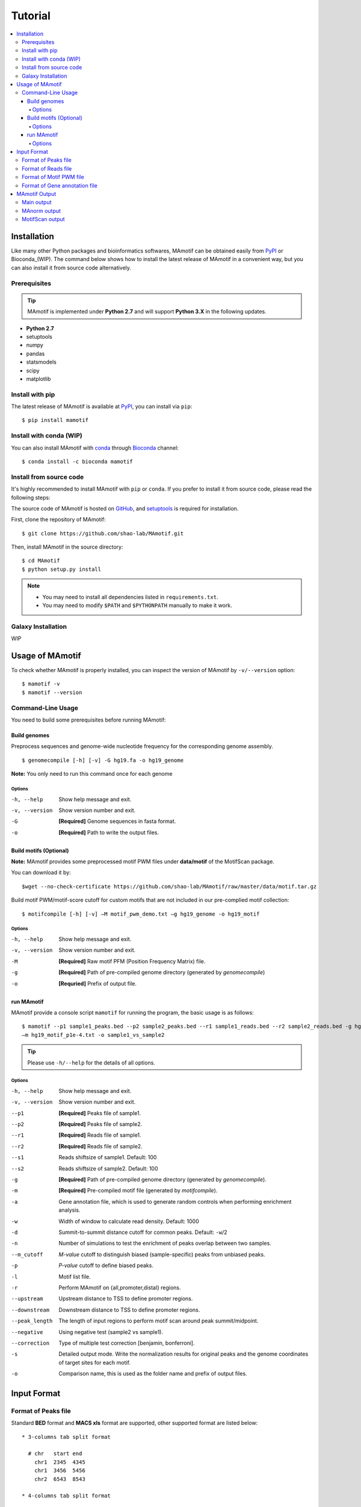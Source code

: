 .. _tutorial:

========
Tutorial
========

.. contents::
   :local:

Installation
============

Like many other Python packages and bioinformatics softwares, MAmotif can be obtained easily from PyPI_ or Bioconda_(WIP).
The command below shows how to install the latest release of MAmotif in a convenient way, but you can also install it
from source code alternatively.

Prerequisites
-------------

.. tip::
   MAmotif is implemented under **Python 2.7** and will support **Python 3.X** in the following updates.

* **Python 2.7**
* setuptools
* numpy
* pandas
* statsmodels
* scipy
* matplotlib

Install with pip
----------------
The latest release of MAmotif is available at PyPI_, you can install via ``pip``::

    $ pip install mamotif

.. _PyPI: https://pypi.python.org/pypi/MAmotif

Install with conda (WIP)
------------------------

You can also install MAmotif with conda_ through Bioconda_ channel::

   $ conda install -c bioconda mamotif

.. _conda: https://conda.io/docs/
.. _Bioconda: https://bioconda.github.io/

Install from source code
------------------------

It's highly recommended to install MAmotif with ``pip`` or ``conda``. If you prefer to install it from source code,
please read the following steps:

The source code of MAmotif is hosted on GitHub_, and setuptools_ is required for installation.

.. _setuptools: https://setuptools.readthedocs.io/en/latest/
.. _GitHub: https://github.com/shao-lab/MAmotif

First, clone the repository of MAmotif::

   $ git clone https://github.com/shao-lab/MAmotif.git

Then, install MAmotif in the source directory::

   $ cd MAmotif
   $ python setup.py install

.. note::
   * You may need to install all dependencies listed in ``requirements.txt``.
   * You may need to modify ``$PATH`` and ``$PYTHONPATH`` manually to make it work.

Galaxy Installation
-------------------

WIP

Usage of MAmotif
================

To check whether MAmotif is properly installed, you can inspect the version of MAmotif by ``-v/--version`` option::

  $ mamotif -v
  $ mamotif --version

Command-Line Usage
------------------

You need to build some prerequisites before running MAmotif:

Build genomes
^^^^^^^^^^^^^

Preprocess sequences and genome-wide nucleotide frequency for the corresponding genome assembly.

::

    $ genomecompile [-h] [-v] -G hg19.fa -o hg19_genome

**Note:** You only need to run this command once for each genome

Options
"""""""

-h, --help     Show help message and exit.
-v, --version  Show version number and exit.
-G             **[Required]** Genome sequences in fasta format.
-o             **[Required]** Path to write the output files.

Build motifs (Optional)
^^^^^^^^^^^^^^^^^^^^^^^

**Note:** MAmotif provides some preprocessed motif PWM files under **data/motif** of the MotifScan package.

You can download it by::

    $wget --no-check-certificate https://github.com/shao-lab/MAmotif/raw/master/data/motif.tar.gz

Build motif PWM/motif-score cutoff for custom motifs that are not included in our pre-complied motif collection:

::

    $ motifcompile [-h] [-v] –M motif_pwm_demo.txt –g hg19_genome -o hg19_motif

Options
"""""""

-h, --help     Show help message and exit.
-v, --version  Show version number and exit.
-M             **[Required]** Raw motif PFM (Position Frequency Matrix) file.
-g             **[Required]** Path of pre-compiled genome directory (generated by `genomecompile`)
-o             **[Requried]** Prefix of output file.

run MAmotif
^^^^^^^^^^^

MAmotif provide a console script ``mamotif`` for running the program, the basic usage is as follows:

::

    $ mamotif --p1 sample1_peaks.bed --p2 sample2_peaks.bed --r1 sample1_reads.bed --r2 sample2_reads.bed -g hg19_genome
    –m hg19_motif_p1e-4.txt -o sample1_vs_sample2

.. tip::
    Please use ``-h/--help`` for the details of all options.

Options
"""""""

-h, --help     Show help message and exit.
-v, --version  Show version number and exit.
--p1           **[Required]** Peaks file of sample1.
--p2           **[Required]** Peaks file of sample2.
--r1           **[Required]** Reads file of sample1.
--r2           **[Required]** Reads file of sample2.
--s1           Reads shiftsize of sample1. Default: 100
--s2           Reads shiftsize of sample2. Default: 100
-g             **[Required]** Path of pre-compiled genome directory (generated by `genomecompile`).
-m             **[Required]** Pre-compiled motif file (generated by `motifcompile`).
-a             Gene annotation file, which is used to generate random controls when performing enrichment analysis.
-w             Width of window to calculate read density. Default: 1000
-d             Summit-to-summit distance cutoff for common peaks. Default: ``-w``/2
-n             Number of simulations to test the enrichment of peaks overlap between two samples.
--m_cutoff     *M-value* cutoff to distinguish biased (sample-specific) peaks from unbiased peaks.
-p             *P-value* cutoff to define biased peaks.
-l             Motif list file.
-r             Perform MAmotif on {all,promoter,distal} regions.
--upstream     Upstream distance to TSS to define promoter regions.
--downstream   Downstream distance to TSS to define promoter regions.
--peak_length  The length of input regions to perform motif scan around peak summit/midpoint.
--negative     Using negative test (sample2 vs sample1).
--correction   Type of multiple test correction [benjamin, bonferroni].
-s             Detailed output mode. Write the normalization results for original peaks and the genome coordinates
               of target sites for each motif.
-o             Comparison name, this is used as the folder name and prefix of output files.

Input Format
============

Format of Peaks file
--------------------

Standard **BED** format and **MACS xls** format are supported, other supported format are listed below::

  * 3-columns tab split format

    # chr   start end
      chr1  2345  4345
      chr1  3456  5456
      chr2  6543  8543

  * 4-columns tab split format

    # chr   start end   summit
      chr1  2345  4345  254
      chr1  3456  5456  127
      chr2  6543  8543  302

.. note::
   The fourth column **summit** is the relative position to **start**.


Format of Reads file
--------------------

Only **BED** format are supported for now. More format will be embedded in the following updates.

Format of Motif PWM file
------------------------

MAmotif supports JASPAR_ 2014/2016/2018 motif matrix format.

JASPAR2014::

   >MA0004.1 Arnt
   4       19      0       0       0       0
   16      0       20      0       0       0
   0       1       0       20      0       20
   0       0       0       0       20      0

JASPAR2016/2018::

   >MA0004.1	Arnt
   A  [     4     19      0      0      0      0 ]
   C  [    16      0     20      0      0      0 ]
   G  [     0      1      0     20      0     20 ]
   T  [     0      0      0      0     20      0 ]

.. _JASPAR: http://jaspar.genereg.net/

Format of Gene annotation file
------------------------------

MAmotif supports RefSeq_ format for gene annotation.

.. _RefSeq: http://genome.ucsc.edu/cgi-bin/hgTables

MAmotif Output
==============

After finished running MAmotif, all output files will be written to the directory you specified with "-o" argument.

Main output
-----------

::

    1.Motif Name
    2.Target Number: Number of motif-present peaks
    3.Average of Target M-value: Average M-value of motif-present peaks
    4.Deviation of Target M-value: M-value Std of motif-present peaks
    5.Non-target Number: Number of motif-absent peaks
    6.Average of Non-target M-value: Average M-value of motif-absent peaks
    7.Deviation of Non-target M-value: M-value Std of motif-absent peaks
    8.T-test Statistics: T-Statistics for M-values of motif-present peaks against motif-absent peaks
    9.T-test P-value: Right-tailed P-value of T-test
    10.T-test P-value By Benjamin correction
    11.RanSum-test Statistics
    12.RankSum-test P-value
    13.RankSum-test P-value By Benjamin correction
    14.Maximal P-value: Maximal corrected P-value of T-test and RankSum-test

MAnorm output
-------------

MAmotif will invoke MAnorm and output the normalization results and MA-plot for samples under comparison.

1. output_prefix_all_MAvalues.xls

This is the main output result of MAnorm which contains the M-A values and normalized read density of each peak,
common peaks from two samples are merged together::

    1.chr: chromosome name
    2.start: start position of the peak
    3.end: end position of the peak
    4.summit: summit position of the peak (relative to start)
    5.m_value: M value (log2 Fold change) of normalized read densities under comparison
    6.a_value: A value (average signal strength) of normalized read densities under comparison
    7.p_value
    8.peak_group: indicates where the peak  is come from
    9.normalized_read_density_in _sample1
    10.normalized_read_density_in_sample2


.. note::
   Coordinates in .xls file is under **1-based** coordinate-system.

2. output_filters/

  * sample1_biased_peaks.bed
  * sample2_biased_peaks.bed
  * output_name_unbiased_peaks.bed

3. output_tracks/

  * output_name_M_values.wig
  * output_name_A_values.wig
  * output_name_P_values.wig

4. output_figures/

  * output_name_MA_plot_before_normalization.png
  * output_name_MA_plot_after_normalization.png
  * output_name_MA_plot_with_P-value.png
  * output_name_read_density_on_common_peaks.png

MotifScan output
----------------

MAmotif will also output tables to summarize the enrichment of motifs and the motif target number and motif-score
of each peak region.

If you specified "-s" with MAmotif, it will also output the genome coordinates of every motif target site.

1. motif_enrichment.csv

Enrichment of motifs in given peaks compared to random regions. All analyzed motifs are listed and sorted by enrichment
p-value in the ascending order.

2. peak_motif_score.csv

The table can be divided into two parts, the first 5 columns are the region information part which briefly derived from
the region file that user specified and the second part is the motif score information. Each motif has a score measuring
the binding affinity for each region sequence.

+------+-------+-------+--------+-------+------------+-------------+-----+
| chr  | start | end   | summit | score | IRF2.score | GATA2.score | ... |
+======+=======+=======+========+=======+============+=============+=====+
| chr1 | 10012 | 10256 |  10135 | 64.21 |    0.82    |    0.35     | ... |
+------+-------+-------+--------+-------+------------+-------------+-----+
| ...  |       |       |        |       |            |             |     |
+------+-------+-------+--------+-------+------------+-------------+-----+

3. peak_motif_tarnum.csv

It is a also detail information table for each region’s motif target number for each motif. The file structure is
similar to the peak_motif_score.csv, except the bold font represents the motif target number instead of the motif
score.

+------+-------+-------+--------+-------+-------------+--------------+-----+
| chr  | start | end   | summit | score | IRF2.number | GATA2.number | ... |
+======+=======+=======+========+=======+=============+==============+=====+
| chr1 | 10012 | 10256 |  10135 | 64.21 |    0.82     |    0.35      | ... |
+------+-------+-------+--------+-------+-------------+--------------+-----+
| ...  |       |       |        |       |             |              |     |
+------+-------+-------+--------+-------+-------------+--------------+-----+

4. motif_target_sites/*

Only appears when option -s is on. The directory contains all the motif target site information of all candidate motifs.
Each motif forms an independent file that named after [motif_name]_target_site.txt. The fisrt 3 columns are the motif
target site coordinate on the genome. The 4th column is the corresponding target sequence and the motif score of the
this motif occurrence is indicated in the last column.

+------+-------+-------+----------+-------------+
| chr  | start | end   | sequence | motif score |
+======+=======+=======+==========+=============+
| chr1 | 10012 | 10256 |  AATCGAT |     0.57    |
+------+-------+-------+----------+-------------+
| ...  |       |       |          |             |
+------+-------+-------+----------+-------------+

5. plot/

Under this directory, motif enrichment plot and distribution relative to peak summit/center will be generated for each
motif.
